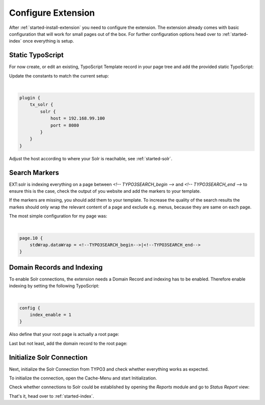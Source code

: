 .. highlight:: typoscript

.. _started-configure-extension:

Configure Extension
===================

After :ref:`started-install-extension` you need to configure the extension. The extension already
comes with basic configuration that will work for small pages out of the box. For further
configuration options head over to :ref:`started-index` once everything is setup.

Static TypoScript
-----------------

For now create, or edit an existing, TypoScript Template record in your page tree and add the
provided static TypoScript:

.. image:: ../Images/GettingStarted/typo3-include-static-typoscript.png

Update the constants to match the current setup:

|

.. code-block:: typoscript

    plugin {
        tx_solr {
            solr {
                host = 192.168.99.100
                port = 8080
            }
        }
    }

Adjust the host according to where your Solr is reachable, see :ref:`started-solr`.

Search Markers
--------------

EXT:solr is indexing everything on a page between `<!-- TYPO3SEARCH_begin -->` and `<!-- TYPO3SEARCH_end -->` to ensure this is the case, check the output of you website and add the markers to your template.

If the markers are missing, you should add them to your template. To increase the quality of the search results the markes should only wrap the relevant content of a page and exclude e.g. menus, because they are same on each page.

The most simple configuration for my page was:

|

.. code-block:: typoscript

    page.10 {
        stdWrap.dataWrap = <!--TYPO3SEARCH_begin-->|<!--TYPO3SEARCH_end-->
    }



Domain Records and Indexing
---------------------------

To enable Solr connections, the extension needs a Domain Record and indexing has to be enabled.
Therefore enable indexing by setting the following TypoScript:

|

.. code-block:: typoscript

    config {
        index_enable = 1
    }

Also define that your root page is actually a root page:

.. image:: /Images/GettingStarted/typo3-root-page.png

Last but not least, add the domain record to the root page:

.. image:: /Images/GettingStarted/typo3-domain-record.png

Initialize Solr Connection
---------------------------

Next, initialize the Solr Connection from TYPO3 and check whether everything works as expected.

To initialize the connection, open the Cache-Menu and start Initialization.

.. image:: /Images/GettingStarted/typo3-initialize-connections.png

Check whether connections to Solr could be established by opening the *Reports* module and go to
*Status Report* view:

.. image:: /Images/GettingStarted/typo3-check-connections.png

That's it, head over to :ref:`started-index`.
